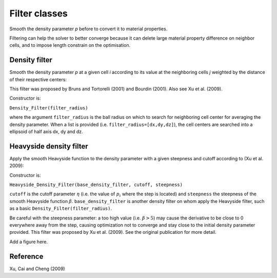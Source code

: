 .. _filters:

Filter classes
==============

Smooth the density parameter `p` before to convert it to material properties.

Filtering can help the solver to better converge because it can delete 
large material property difference on neighbor cells, and to impose length
constrain on the optimisation.


Density filter
--------------

Smooth the density parameter `p` at a given cell `i` according to its value
at the neighboring cells `j` weighted by the distance of their respective 
centers:

.. math::
  :label: density_filter
  
  \bar{p}_i = \frac{R V_i p_i + \sum_{j \in \partial i} (R-d_{ij}) V_j p_j}
                    {R V_i + \sum_{j \in \partial i} (R-d_{ij}) V_j}
  
This filter was proposed by Bruns and Tortorelli (2001) and Bourdin (2001). 
Also see Xu et al. (2009).

Constructor is:

``Density_Filter(filter_radius)``

where the argument ``filter_radius`` is the ball radius on which to search 
for neighboring cell center for averaging the density parameter. When a list
is provided (i.e. ``filter_radius=[dx,dy,dz]``), the cell centers are searched 
into a ellipsoid of half axis dx, dy and dz.


Heavyside density filter
------------------------

Apply the smooth Heavyside function to the density parameter with a given
steepness and cutoff according to (Xu et al. 2009):

.. math::
  :label: heavyside_density_filter
  
  \tilde{p}_i = \left\{ 
            \begin{array}{ll}
       \eta \left[ e^{-\beta(1-\bar{p}_i/\eta)} - 
         (1-\frac{\bar{p}_i}{\eta}) e^{-\beta}\right] \quad \mbox{if} \quad \bar{p}_i<\eta \\
      (1-\eta) \left[ 1-e^{-\beta(\bar{p}_i-\eta)/(1-\eta)} + 
         \frac{\bar{p}_i-\eta}{1-\eta}e^{-\beta} \right] + \eta \quad \mbox{else}
            \end{array} \\
                \right.


Constructor is:

``Heavyside_Density_Filter(base_density_filter, cutoff, steepness)``

``cutoff`` is the cutoff parameter :math:`\eta` (i.e. the value of 
:math:`p_i` where the step is located) and ``steepness`` the steepness
of the smooth Heavyside function :math:`\beta`. 
``base_density_filter`` is another density filter on whom apply the 
Heavyside filter, such as a basic ``Density_Filter(filter_radius)``.

Be careful with the steepness parameter: a too high value (i.e. :math:`\beta>5`) 
may cause the derivative to be close to 0 everywhere away from the step, causing optimization not to converge and stay close to the initial density parameter 
provided.
This filter was proposed by Xu et al. (2009). See the original publication
for more detail.

Add a figure here.


Reference
------------------------

Xu, Cai and Cheng (2009)

